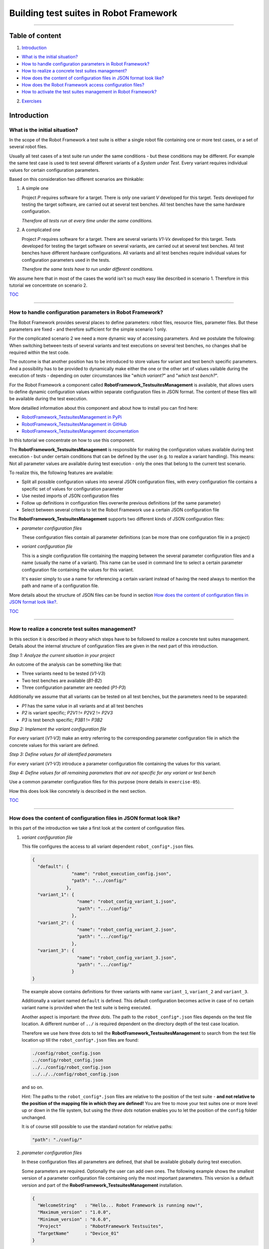 .. Copyright 2020-2022 Robert Bosch GmbH

.. Licensed under the Apache License, Version 2.0 (the "License");
   you may not use this file except in compliance with the License.
   You may obtain a copy of the License at

.. http://www.apache.org/licenses/LICENSE-2.0

.. Unless required by applicable law or agreed to in writing, software
   distributed under the License is distributed on an "AS IS" BASIS,
   WITHOUT WARRANTIES OR CONDITIONS OF ANY KIND, either express or implied.
   See the License for the specific language governing permissions and
   limitations under the License.

Building test suites in Robot Framework
=======================================

----

Table of content
----------------

1. `Introduction`_

* `What is the initial situation?`_

* `How to handle configuration parameters in Robot Framework?`_

* `How to realize a concrete test suites management?`_

* `How does the content of configuration files in JSON format look like?`_

* `How does the Robot Framework access configuration files?`_

* `How to activate the test suites management in Robot Framework?`_

2. `Exercises`_


Introduction
------------

What is the initial situation?
~~~~~~~~~~~~~~~~~~~~~~~~~~~~~~

In the scope of the Robot Framework a test suite is either a single robot file containing one or more test cases, or a set of several robot files.

Usually all test cases of a test suite run under the same conditions - but these conditions may be different. For example the same test case is used
to test several different variants of a *System under Test*. Every variant requires individual values for certain configuration parameters.

Based on this consideration two different scenarios are thinkable:

1. A simple one

   Project *P* requires software for a target. There is only one variant *V* developed for this target.
   Tests developed for testing the target software, are carried out at several test benches.
   All test benches have the same hardware configuration.

   *Therefore all tests run at every time under the same conditions.*

2. A complicated one

   Project *P* requires software for a target. There are several variants *V1-Vx* developed for this target.
   Tests developed for testing the target software on several variants, are carried out at several test benches.
   All test benches have different hardware configurations.
   All variants and all test benches require individual values for configuration parameters used in the tests.

   *Therefore the same tests have to run under different conditions.*

We assume here that in most of the cases the world isn't so much easy like described in scenario 1. Therefore in this tutorial we concentrate on scenario 2.

TOC_

----

How to handle configuration parameters in Robot Framework?
~~~~~~~~~~~~~~~~~~~~~~~~~~~~~~~~~~~~~~~~~~~~~~~~~~~~~~~~~~

The Robot Framework provides several places to define parameters: robot files, resource files, parameter files. But these parameters
are fixed - and therefore sufficient for the simple scenario 1 only.

For the complicated scenario 2 we need a more dynamic way of accessing parameters. And we postulate the following: When switching between
tests of several variants and test executions on several test benches, no changes shall be required within the test code.

The outcome is that another position has to be introduced to store values for variant and test bench specific parameters.
And a possibility has to be provided to dynamically make either the one or the other set of values vailable during the execution of
tests - depending on outer circumstances like "*which variant?*" and "*which test bench?*".

For the Robot Framework a component called **RobotFramework_TestsuitesManagement** is available, that allows users to define
dynamic configuration values within separate configuration files in JSON format. The content of these files will be available
during the test execution.

More detailled information about this component and about how to install you can find here:

* `RobotFramework_TestsuitesManagement in PyPi <https://pypi.org/project/robotframework-testsuitesmanagement>`_
* `RobotFramework_TestsuitesManagement in GitHub <https://github.com/test-fullautomation/robotframework-testsuitesmanagement>`_
* `RobotFramework_TestsuitesManagement documentation <https://github.com/test-fullautomation/robotframework-testsuitesmanagement/blob/develop/RobotFramework_TestsuitesManagement/RobotFramework_TestsuitesManagement.pdf>`_

In this tutorial we concentrate on how to use this component.

The **RobotFramework_TestsuitesManagement** is responsible for making the configuration values available during test execution - but under
certain conditions that can be defined by the user (e.g. to realize a variant handling). This means: Not all parameter values are available
during test execution - only the ones that belong to the current test scenario.

To realize this, the following features are available:

* Split all possible configuration values into several JSON configuration files, with every configuration file contains a specific set of values
  for configuration parameter
* Use nested imports of JSON configuration files
* Follow up definitions in configuration files overwrite previous definitions (of the same parameter)
* Select between several criteria to let the Robot Framework use a certain JSON configuration file

The **RobotFramework_TestsuitesManagement** supports two different kinds of JSON configuration files:

* *parameter configuration files*

  These configuration files contain all parameter definitions (can be more than one configuration file in a project)

* *variant configuration file*

  This is a single configuration file containing the mapping between the several parameter configuration files and a name
  (usually the name of a variant). This name can be used in command line to select a certain parameter configuration file
  containing the values for this variant.

  It's easier simply to use a name for referencing a certain variant instead of having the need always to mention the path and name
  of a configuration file.

More details about the structure of JSON files can be found in section `How does the content of configuration files in JSON format look like?`_.

TOC_

----

How to realize a concrete test suites management?
~~~~~~~~~~~~~~~~~~~~~~~~~~~~~~~~~~~~~~~~~~~~~~~~~

In this section it is described *in theory* which steps have to be followed to realize a concrete test suites management.
Details about the internal structure of configuration files are given in the next part of this introduction.

*Step 1: Analyze the current situation in your project*

An outcome of the analysis can be something like that:

* Three variants need to be tested (*V1-V3*)
* Two test benches are available (*B1-B2*)
* Three configuration parameter are needed (*P1-P3*)

Additionally we assume that all variants can be tested on all test benches, but the parameters need to be separated:

* *P1* has the same value in all variants and at all test benches
* *P2* is variant specific; *P2V1* != *P2V2* != *P2V3*
* *P3* is test bench specific; *P3B1* != *P3B2*

*Step 2: Implement the variant configuration file*

For every variant (*V1-V3*) make an entry referring to the corresponding parameter configuration file in which the concrete values
for this variant are defined.

*Step 3: Define values for all identified parameters*

For every variant (*V1-V3*) introduce a parameter configuration file containing the values for this variant.

*Step 4: Define values for all remaining parameters that are not specific for any variant or test bench*

Use a common parameter configuration files for this purpose (more details in ``exercise-05``).

How this does look like concretely is described in the next section.

TOC_

----

How does the content of configuration files in JSON format look like?
~~~~~~~~~~~~~~~~~~~~~~~~~~~~~~~~~~~~~~~~~~~~~~~~~~~~~~~~~~~~~~~~~~~~~

In this part of the introduction we take a first look at the content of configuration files.

1. *variant configuration file*

   This file configures the access to all variant dependent ``robot_config*.json`` files.

   .. code:: python

      {
        "default": {
                     "name": "robot_execution_config.json",
                     "path": ".../config/"
                   },
        "variant_1": {
                       "name": "robot_config_variant_1.json",
                       "path": ".../config/"
                     },
        "variant_2": {
                       "name": "robot_config_variant_2.json",
                       "path": ".../config/"
                     },
        "variant_3": {
                       "name": "robot_config_variant_3.json",
                       "path": ".../config/"
                     }
      }

   The example above contains definitions for three variants with name ``variant_1``, ``variant_2`` and ``variant_3``.

   Additionally a variant named ``default`` is defined. This default configuration becomes active in case of no certain variant name is provided
   when the test suite is being executed.

   Another aspect is important: the *three dots*.
   The path to the ``robot_config*.json`` files depends on the test file location. A 
   different number of ``../`` is required dependent on the directory depth of the test 
   case location.

   Therefore we use here three dots to tell the **RobotFramework_TestsuitesManagement** to search from the test 
   file location up till the ``robot_config*.json`` files are found:

   .. code:: python

      ./config/robot_config.json
      ../config/robot_config.json
      ../../config/robot_config.json
      ../../../config/robot_config.json

   and so on.

   Hint: The paths to the ``robot_config*.json`` files are relative to the position of the test suite - **and not relative to the position of the
   mapping file in which they are defined!** You are free to move your test suites one or more level up or down in the file system, but using the
   *three dots* notation enables you to let the position of the ``config`` folder unchanged.

   It is of course still possible to use the standard notation for relative paths:

   .. code:: python

      "path": "./config/"


2. *parameter configuration files*

   In these configuration files all parameters are defined, that shall be available globally during test execution.

   Some parameters are required. Optionally the user can add own ones. The following example shows the smallest version 
   of a parameter configuration file containing only the most important parameters. This version is a default version and part of the
   **RobotFramework_TestsuitesManagement** installation.

   .. code:: python

      {
        "WelcomeString"   : "Hello... Robot Framework is running now!",
        "Maximum_version" : "1.0.0",
        "Minimum_version" : "0.6.0",
        "Project"         : "RobotFramework Testsuites",
        "TargetName"      : "Device_01"
      }

   ``Project``, ``WelcomeString`` and ``TargetName`` are simple strings that can be used anyhow. ``Maximum_version`` and ``Minimum_version``
   are part of a version control mechanism: In case of the version of the currently installed Robot Framework is outside the range between
   ``Minimum_version`` and ``Maximum_version``, the test execution stops with an error message.

   The version control mechanism is optional. In case you do not need to have your tests under version control, you can set 
   the versions to the value ``null``.

   .. code:: python

      "Maximum_version" : null,
      "Minimum_version" : null,

   As an alternative it is also possible to remove ``Minimum_version`` and ``Maximum_version`` completely.

   In case you define only one single version number, only this version number is considered. The following combination
   makes sure, that the installed Robot Framework at least is of version 0.6.0, but there is no upper version limit:
 
   .. code:: python

      "Maximum_version" : null,
      "Minimum_version" : "0.6.0",

   The following example is an extended version of a configuration file containing also some user defined parameters.

   .. code:: python

      {
        "WelcomeString"   : "Hello... Robot Framework is running now!",
        "Maximum_version" : "1.0.0",
        "Minimum_version" : "0.6.0",
        "Project"         : "RobotFramework Testsuites",
        "TargetName"      : "Device_01"
        "params": {
                    // global parameters
                    "global" : {
                                 "param1" : "ABC",
                                 "param2" : 25
                               }
                  }
      }

   User defined parameters have to be placed inside ``params:global``. The intermediate level ``global`` is introduced to enable further
   parameter scopes than ``global`` in future.

   And another feature can be seen in the example above: In the context of the **RobotFramework_TestsuitesManagement** the JSON format is an extended one.
   Deviating from JSON standard it is possible to comment out lines with starting them with a double slash "``//``". This allows to
   add explanations about the meaning of the defined parameters already within the JSON file.

   Further JSON syntax extensions - introduced by the **RobotFramework_TestsuitesManagement** - will be explained in the corresponding exercises.

TOC_

----

How does the Robot Framework access configuration files?
~~~~~~~~~~~~~~~~~~~~~~~~~~~~~~~~~~~~~~~~~~~~~~~~~~~~~~~~

With an installed **RobotFramework_TestsuitesManagement** every test execution requires a configuration - that is the accessibility
of a configuration file in JSON format. The **RobotFramework_TestsuitesManagement** provides four different possibilities - also
called *level* - to realize such an access. These possibilities are sorted and the **RobotFramework_TestsuitesManagement** tries
to access the configuration file in a certain order: Level 1 has the highest priority and level 4 has the lowest priority.

* Level 1

  Path and name of a parameter configuration file is provided in command line of the Robot Framework.

  This is handled in ``exercise-02``.

* Level 2 (**recommended**)

  The name of the variant is provided in command line of the Robot Framework.

  This level requires that a variant configuration file is passed to the suite setup of the **RobotFramework_TestsuitesManagement**
  (like described in `How does the content of configuration files in JSON format look like?`_).

  This is handled in ``exercise-02``.

* Level 3

  The **RobotFramework_TestsuitesManagement** searches for parameter configuration files within a folder ``config``
  in current test suite folder.
  In case of such a folder exists and parameter configuration files are inside, they will be used.

  This is handled in ``exercise-03``.

* Level 4 (**unwanted, fallback solution only**)

  The **RobotFramework_TestsuitesManagement** uses the default configuration file that is part of the installation.

  This is handled in ``exercise-01``.

**Summary**

* With highest priority a parameter configuration file provided in command line, is considered - even in case of also other configuration files (level 2 - level 4)
  are available.

* If a parameter configuration file is not provided in command line, but a variant name, then the configuration belonging to this variant, is loaded - even
  in case of also other configuration files (level 3 - level 4) are available.

* If nothing is specified in command line, then the **RobotFramework_TestsuitesManagement** tries to find parameter configuration files within a ``config``
  folder and take them if available - even in case of also the level 4 configuration file is available.

* In case of the user does not provide any information about parameter configuration files to use, the **RobotFramework_TestsuitesManagement** loads the default
  configuration from installation folder (fallback solution; level 4).

**In this context two aspects are important to know for users:**

1. *Which parameter configuration file is selected for the test execution?*

   To answer this question the log file contains the path and the name of the selected parameter configuration file.

2. *For which reason is this parameter configuration file selected?*

   To answer this question the log file also contains the level number. The level number indicates the reason.

With these log file entries the test execution is clearly understandable, traceable and scales for huge test suites.

**Why is level 2 the recommended one?**

Level 2 is the most flexible and extensible solution. Because the robot files contain a link to a variants configuration file,
the possible sets of parameter values can already be taken out of the code.

The values selected by level 1, you only see in the log files, but not in the code, because the selection happens in command line only.

Level 3 has a rather strong binding between robot files and configuration files. If you start the test implementation based on level 3
and after this want to have a variant handling, then you have to switch from level 3 to level 2 - and this causes effort in implementation.

Wherease if you start with level 2 immediately and need to consider another set of configuration values for the same tests, then you only have to add
another parameter configuration file and another entry in the variants configuration file, without changing any test implementation.

**We strongly recommend not to mix up several different configuration levels in one project!**

TOC_

----

How to activate the test suites management in Robot Framework?
~~~~~~~~~~~~~~~~~~~~~~~~~~~~~~~~~~~~~~~~~~~~~~~~~~~~~~~~~~~~~~

To activate the test suites management you have to import the **RobotFramework_TestsuitesManagement** library in the following way:

.. code::

   Library    RobotFramework_TestsuitesManagement    WITH NAME    tm

We recommend to use the ``WITH NAME`` option to shorten the robot code a little bit.

The next step is to call the ``testsuite_setup`` of the **RobotFramework_TestsuitesManagement** within the ``Suite Setup`` of your test:

.. code::

   Suite Setup    tm.testsuite_setup

As long as you

* do not provide a parameter configuration file in command line when executing the test suite (level 1),
* do not provide a variants configuration file as parameter of the ``testsuite_setup`` (level 2),
* do not have a ``config`` folder containing parameter configuration files in your test suites folder (level 3),

the **RobotFramework_TestsuitesManagement** falls back to the default configuration (level 4).

In case you want to realize a variant handling you have to provide the path and the name of a variants configuration file to the ``testsuite_setup``:

.. code::

   Suite Setup    tm.testsuite_setup    ./config/exercise_variants.json

To ease the analysis of a test execution, the log file contains informations about the selected level and the path and the name of the used
configuration file, for example:

.. code::

   Running with configuration level: 2
   CfgFile Path: ./config/exercise_config.json

Please consider: The ``testsuite_setup`` requires a variants configuration file (in the example above: ``exercise_variants.json``) - whereas
the log file contains the resulting parameter configuration file (in the example above: ``exercise_config.json``), that is selected depending
on the name of the variant provided in command line of the Robot Framework.

**For now it's enough theory - time for exercises.**

All further formats and features that need to be explained, will be explained in those test suites who use them.

The following part of this document contains an overview about all exercises available in this tutorial.

TOC_

----

Exercises
---------

Every exercise is placed in an own exercise folder (``exercise-01`` - ``exercise-x``) that is stand-alone.
Every exercise folder contains one or more robot files together with all additionally required files
and together with the documentation of the exercise.

We recommend to execute every robot file in command line. This is because of in lots of cases command line parameters are required
when the tests are executed. Corresponding informations you will find in the documentation inside the exercise folder.

Every exercise folder will have it's own log files folder with the log files having the same name like the executed robot files:

* Test: ``exercise-x.robot``
* Log: ``logfiles/exercise-x.log``

exercise-01
~~~~~~~~~~~

Simplest example referring to the default configuration from installation

`exercise-01.robot.html <https://htmlpreview.github.io/?https://github.com/test-fullautomation/robotframework-tutorial/blob/develop/900_building_testsuites/exercise-01/exercise-01.robot.html>`_

exercise-02
~~~~~~~~~~~

Demonstrates several ways to define the configuration in command line

`exercise-02.robot.html <https://htmlpreview.github.io/?https://github.com/test-fullautomation/robotframework-tutorial/blob/develop/900_building_testsuites/exercise-02/exercise-02.robot.html>`_

exercise-03
~~~~~~~~~~~

Demonstrates several ways to load the configuration from a ``config`` folder

`exercise-03.robot.html <https://htmlpreview.github.io/?https://github.com/test-fullautomation/robotframework-tutorial/blob/develop/900_building_testsuites/exercise-03/exercise-03.robot.html>`_

exercise-04
~~~~~~~~~~~

Demonstrates the usage of an ``__init__.robot`` file in case of several robot files inside a testsuites folder shall run under the same conditions

`exercise-04.robot.html <https://htmlpreview.github.io/?https://github.com/test-fullautomation/robotframework-tutorial/blob/develop/900_building_testsuites/exercise-04/testsuites/exercise-04.robot.html>`_

exercise-05
~~~~~~~~~~~

Demonstrates the usage of nested parameter configuration files

`exercise-05.robot.html <https://htmlpreview.github.io/?https://github.com/test-fullautomation/robotframework-tutorial/blob/develop/900_building_testsuites/exercise-05/exercise-05.robot.html>`_

exercise-06
~~~~~~~~~~~

Demonstrates the usage of local parameter configuration files

`exercise-06.robot.html <https://htmlpreview.github.io/?https://github.com/test-fullautomation/robotframework-tutorial/blob/develop/900_building_testsuites/exercise-06/exercise-06.robot.html>`_

exercise-07
~~~~~~~~~~~

Demonstrates the priority of configuration parameters

`exercise-07.robot.html <https://htmlpreview.github.io/?https://github.com/test-fullautomation/robotframework-tutorial/blob/develop/900_building_testsuites/exercise-07/exercise-07.robot.html>`_

exercise-08
~~~~~~~~~~~

Example with robot files for different components with different features (final tutorial playground)

`exercise-08.robot.html <https://htmlpreview.github.io/?https://github.com/test-fullautomation/robotframework-tutorial/blob/develop/900_building_testsuites/exercise-08/testsuites/exercise-08.robot.html>`_


TOC_

----

Hint: To learn more about how to work with parameters of different data types in JSON files please take a look at the tutorial
`100_variables_and_datatypes <https://htmlpreview.github.io/?https://github.com/test-fullautomation/robotframework-tutorial/blob/develop/100_variables_and_datatypes/variables_and_datatypes.html>`_


----

*Tutorial v. 0.13.1 / 30.01.2023 / by MS/EMC1-XC Mai Dinh Nam Son and XC-CT/ECA3-Queckenstedt*

.. _TOC: `Table of content`_

